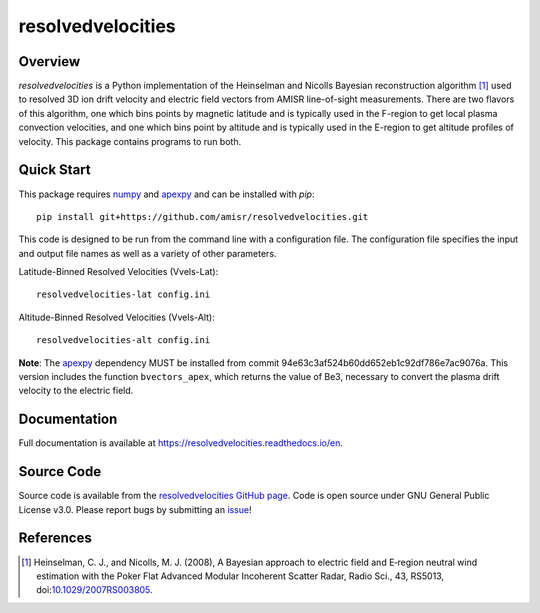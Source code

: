 resolvedvelocities
==================

Overview
--------
`resolvedvelocities` is a Python implementation of the Heinselman and Nicolls Bayesian reconstruction algorithm [1]_ used to resolved 3D ion drift velocity and electric field vectors from AMISR line-of-sight measurements. There are two flavors of this algorithm, one which bins points by magnetic latitude and is typically used in the F-region to get local plasma convection velocities, and one which bins point by altitude and is typically used in the E-region to get altitude profiles of velocity.  This package contains programs to run both.

Quick Start
-----------
This package requires `numpy <https://numpy.readthedocs.io/en/latest/>`_ and `apexpy <https://apexpy.readthedocs.io/en/latest/>`_ and can be installed with `pip`::

	pip install git+https://github.com/amisr/resolvedvelocities.git

This code is designed to be run from the command line with a configuration file.  The configuration file specifies the input and output file names as well as a variety of other parameters.

Latitude-Binned Resolved Velocities (Vvels-Lat)::

	resolvedvelocities-lat config.ini

Altitude-Binned Resolved Velocities (Vvels-Alt)::

	resolvedvelocities-alt config.ini


**Note**:
The `apexpy <https://apexpy.readthedocs.io/en/latest/>`_ dependency MUST be installed from commit 94e63c3af524b60dd652eb1c92df786e7ac9076a. This version includes the function ``bvectors_apex``, which returns the value of Be3, necessary to convert the plasma drift velocity to the electric field.

Documentation
-------------

Full documentation is available at `<https://resolvedvelocities.readthedocs.io/en>`_.

Source Code
-----------

Source code is available from the `resolvedvelocities GitHub page <https://github.com/amisr/resolvedvelocities>`_.  Code is open source under GNU General Public License v3.0.  Please report bugs by submitting an `issue <https://github.com/amisr/resolvedvelocities/issues>`_!

References
----------

.. [1] Heinselman, C. J., and Nicolls, M. J. (2008), A Bayesian approach to electric field and E‐region neutral wind estimation with the Poker Flat Advanced Modular Incoherent Scatter Radar, Radio Sci., 43, RS5013, doi:`10.1029/2007RS003805 <https://agupubs.onlinelibrary.wiley.com/doi/full/10.1029/2007RS003805>`_.
